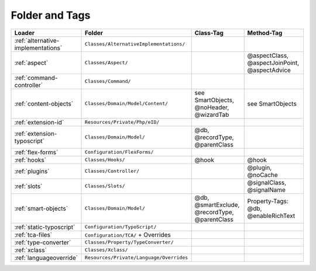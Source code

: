 .. index:: ! Structure
.. index:: ! Folder
.. index:: ! Tag

Folder and Tags
^^^^^^^^^^^^^^^

+---------------------------------------+-------------------------------------------+------------------------------------------------+-----------------------------------------------+
| Loader                                | Folder                                    | Class-Tag                                      | Method-Tag                                    |
+=======================================+===========================================+================================================+===============================================+
| :ref:`alternative-implementations`    | ``Classes/AlternativeImplementations/``   |                                                |                                               |
+---------------------------------------+-------------------------------------------+------------------------------------------------+-----------------------------------------------+
| :ref:`aspect`                         | ``Classes/Aspect/``                       |                                                | @aspectClass, @aspectJoinPoint, @aspectAdvice |
+---------------------------------------+-------------------------------------------+------------------------------------------------+-----------------------------------------------+
| :ref:`command-controller`             | ``Classes/Command/``                      |                                                |                                               |
+---------------------------------------+-------------------------------------------+------------------------------------------------+-----------------------------------------------+
| :ref:`content-objects`                | ``Classes/Domain/Model/Content/``         | see SmartObjects, @noHeader, @wizardTab        | see SmartObjects                              |
+---------------------------------------+-------------------------------------------+------------------------------------------------+-----------------------------------------------+
| :ref:`extension-id`                   | ``Resources/Private/Php/eID/``            |                                                |                                               |
+---------------------------------------+-------------------------------------------+------------------------------------------------+-----------------------------------------------+
| :ref:`extension-typoscript`           | ``Classes/Domain/Model/``                 | @db, @recordType, @parentClass                 |                                               |
+---------------------------------------+-------------------------------------------+------------------------------------------------+-----------------------------------------------+
| :ref:`flex-forms`                     | ``Configuration/FlexForms/``              |                                                |                                               |
+---------------------------------------+-------------------------------------------+------------------------------------------------+-----------------------------------------------+
| :ref:`hooks`                          | ``Classes/Hooks/``                        | @hook                                          | @hook                                         |
+---------------------------------------+-------------------------------------------+------------------------------------------------+-----------------------------------------------+
| :ref:`plugins`                        | ``Classes/Controller/``                   |                                                | @plugin, @noCache                             |
+---------------------------------------+-------------------------------------------+------------------------------------------------+-----------------------------------------------+
| :ref:`slots`                          | ``Classes/Slots/``                        |                                                | @signalClass, @signalName                     |
+---------------------------------------+-------------------------------------------+------------------------------------------------+-----------------------------------------------+
| :ref:`smart-objects`                  | ``Classes/Domain/Model/``                 | @db, @smartExclude, @recordType, @parentClass  | Property-Tags: @db, @enableRichText           |
+---------------------------------------+-------------------------------------------+------------------------------------------------+-----------------------------------------------+
| :ref:`static-typoscript`              | ``Configuration/TypoScript/``             |                                                |                                               |
+---------------------------------------+-------------------------------------------+------------------------------------------------+-----------------------------------------------+
| :ref:`tca-files`                      | ``Configuration/TCA/`` + Overrides        |                                                |                                               |
+---------------------------------------+-------------------------------------------+------------------------------------------------+-----------------------------------------------+
| :ref:`type-converter`                 | ``Classes/Property/TypeConverter/``       |                                                |                                               |
+---------------------------------------+-------------------------------------------+------------------------------------------------+-----------------------------------------------+
| :ref:`xclass`                         | ``Classes/Xclass/``                       |                                                |                                               |
+---------------------------------------+-------------------------------------------+------------------------------------------------+-----------------------------------------------+
| :ref:`languageoverride`               | ``Resources/Private/Language/Overrides``  |                                                |                                               |
+---------------------------------------+-------------------------------------------+------------------------------------------------+-----------------------------------------------+

